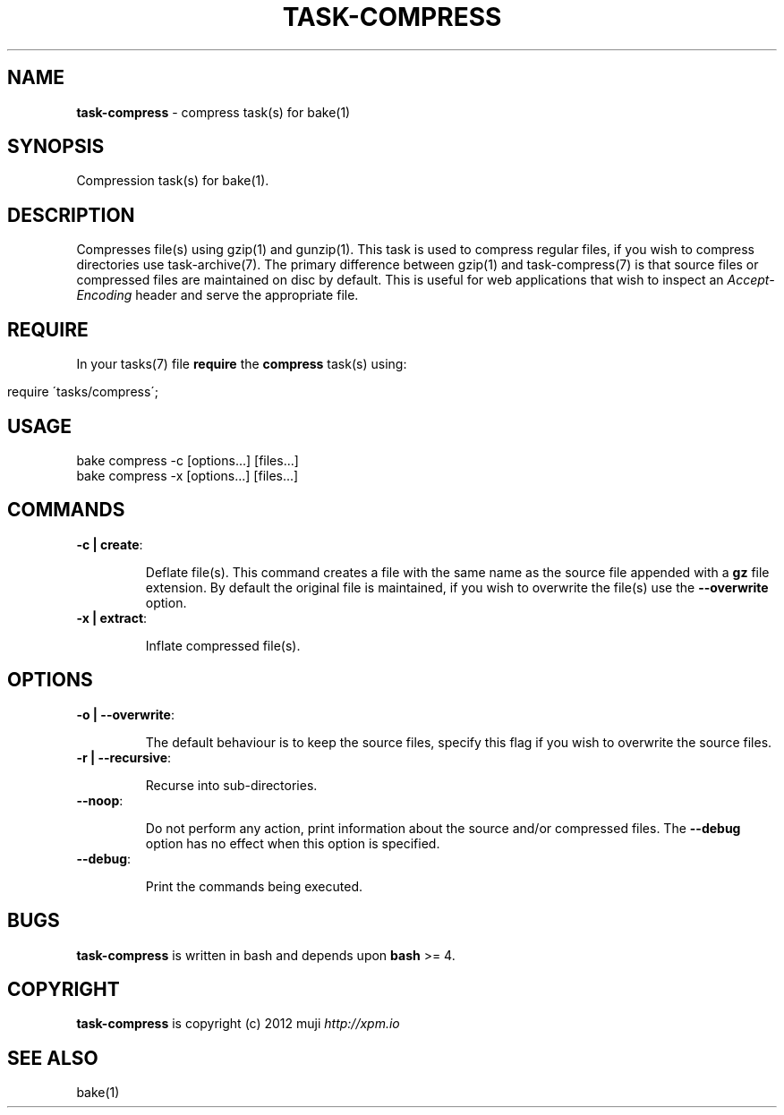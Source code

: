 .\" generated with Ronn/v0.7.3
.\" http://github.com/rtomayko/ronn/tree/0.7.3
.
.TH "TASK\-COMPRESS" "7" "January 2013" "" ""
.
.SH "NAME"
\fBtask\-compress\fR \- compress task(s) for bake(1)
.
.SH "SYNOPSIS"
Compression task(s) for bake(1)\.
.
.SH "DESCRIPTION"
Compresses file(s) using gzip(1) and gunzip(1)\. This task is used to compress regular files, if you wish to compress directories use task\-archive(7)\. The primary difference between gzip(1) and task\-compress(7) is that source files or compressed files are maintained on disc by default\. This is useful for web applications that wish to inspect an \fIAccept\-Encoding\fR header and serve the appropriate file\.
.
.SH "REQUIRE"
In your tasks(7) file \fBrequire\fR the \fBcompress\fR task(s) using:
.
.IP "" 4
.
.nf

require \'tasks/compress\';
.
.fi
.
.IP "" 0
.
.SH "USAGE"
.
.nf

bake compress \-c [options\.\.\.] [files\.\.\.]
bake compress \-x [options\.\.\.] [files\.\.\.]
.
.fi
.
.SH "COMMANDS"
.
.TP
\fB\-c | create\fR:
.
.IP
Deflate file(s)\. This command creates a file with the same name as the source file appended with a \fBgz\fR file extension\. By default the original file is maintained, if you wish to overwrite the file(s) use the \fB\-\-overwrite\fR option\.
.
.TP
\fB\-x | extract\fR:
.
.IP
Inflate compressed file(s)\.
.
.SH "OPTIONS"
.
.TP
\fB\-o | \-\-overwrite\fR:
.
.IP
The default behaviour is to keep the source files, specify this flag if you wish to overwrite the source files\.
.
.TP
\fB\-r | \-\-recursive\fR:
.
.IP
Recurse into sub\-directories\.
.
.TP
\fB\-\-noop\fR:
.
.IP
Do not perform any action, print information about the source and/or compressed files\. The \fB\-\-debug\fR option has no effect when this option is specified\.
.
.TP
\fB\-\-debug\fR:
.
.IP
Print the commands being executed\.
.
.SH "BUGS"
\fBtask\-compress\fR is written in bash and depends upon \fBbash\fR >= 4\.
.
.SH "COPYRIGHT"
\fBtask\-compress\fR is copyright (c) 2012 muji \fIhttp://xpm\.io\fR
.
.SH "SEE ALSO"
bake(1)
